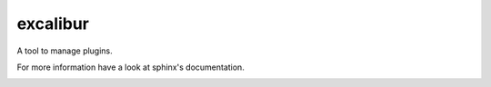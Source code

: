 excalibur
=========

A tool to manage plugins.

For more information have a look at sphinx's documentation.

.. image:: https://secure.travis-ci.org/unistra/excalibur.png?branch=master
    :target: https://travis-ci.org/unistra/excalibur

.. image:: http://coveralls.io/repos/unistra/excalibur/badge.png?branch=master
    :target: http://coveralls.io/r/unistra/excalibur?branch=master
